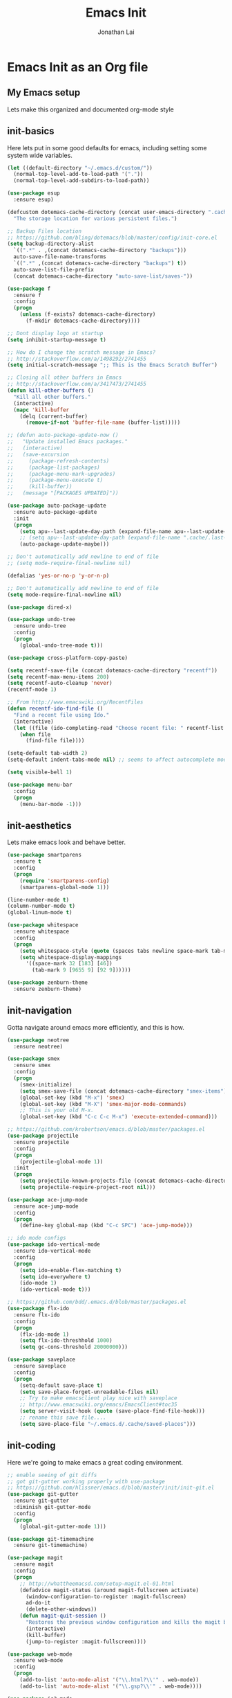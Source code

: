 #+TITLE: Emacs Init
#+AUTHOR: Jonathan Lai

* Emacs Init as an Org file

** My Emacs setup
Lets make this organized and documented org-mode style

** init-basics
Here lets put in some good defaults for emacs, including setting some system wide variables.

#+BEGIN_SRC emacs-lisp
(let ((default-directory "~/.emacs.d/custom/"))
  (normal-top-level-add-to-load-path '("."))
  (normal-top-level-add-subdirs-to-load-path))

(use-package esup
  :ensure esup)

(defcustom dotemacs-cache-directory (concat user-emacs-directory ".cache/")
  "The storage location for various persistent files.")

;; Backup Files location
;; https://github.com/bling/dotemacs/blob/master/config/init-core.el
(setq backup-directory-alist
  `((".*" . ,(concat dotemacs-cache-directory "backups")))
  auto-save-file-name-transforms
  `((".*" ,(concat dotemacs-cache-directory "backups") t))
  auto-save-list-file-prefix
  (concat dotemacs-cache-directory "auto-save-list/saves-"))

(use-package f
  :ensure f
  :config
  (progn
    (unless (f-exists? dotemacs-cache-directory)
      (f-mkdir dotemacs-cache-directory))))

;; Dont display logo at startup
(setq inhibit-startup-message t)

;; How do I change the scratch message in Emacs?
;; http://stackoverflow.com/a/1498292/2741455
(setq initial-scratch-message ";; This is the Emacs Scratch Buffer")

;; Closing all other buffers in Emacs
;; http://stackoverflow.com/a/3417473/2741455
(defun kill-other-buffers ()
  "Kill all other buffers."
  (interactive)
  (mapc 'kill-buffer
    (delq (current-buffer)
      (remove-if-not 'buffer-file-name (buffer-list)))))

;; (defun auto-package-update-now ()
;;   "Update installed Emacs packages."
;;   (interactive)
;;   (save-excursion
;;     (package-refresh-contents)
;;     (package-list-packages)
;;     (package-menu-mark-upgrades)
;;     (package-menu-execute t)
;;     (kill-buffer))
;;   (message "[PACKAGES UPDATED]"))

(use-package auto-package-update
  :ensure auto-package-update
  :init
  (progn
    (setq apu--last-update-day-path (expand-file-name apu--last-update-day-filename dotemacs-cache-directory))
    ;; (setq apu--last-update-day-path (expand-file-name ".cache/.last-package-update-day" user-emacs-directory))
    (auto-package-update-maybe)))

;; Don't automatically add newline to end of file
;; (setq mode-require-final-newline nil)

(defalias 'yes-or-no-p 'y-or-n-p)

;; Don't automatically add newline to end of file
(setq mode-require-final-newline nil)

(use-package dired-x)

(use-package undo-tree
  :ensure undo-tree
  :config
  (progn
    (global-undo-tree-mode t)))

(use-package cross-platform-copy-paste)

(setq recentf-save-file (concat dotemacs-cache-directory "recentf"))
(setq recentf-max-menu-items 200)
(setq recentf-auto-cleanup 'never)
(recentf-mode 1)

;; From http://www.emacswiki.org/RecentFiles
(defun recentf-ido-find-file ()
  "Find a recent file using Ido."
  (interactive)
  (let ((file (ido-completing-read "Choose recent file: " recentf-list nil t)))
    (when file
      (find-file file))))

(setq-default tab-width 2)
(setq-default indent-tabs-mode nil) ;; seems to affect autocomplete modes

(setq visible-bell 1)

(use-package menu-bar
  :config
  (progn
    (menu-bar-mode -1)))

#+END_SRC

** init-aesthetics
Lets make emacs look and behave better.

#+BEGIN_SRC emacs-lisp
(use-package smartparens
  :ensure t
  :config
  (progn
    (require 'smartparens-config)
    (smartparens-global-mode 1)))

(line-number-mode t)
(column-number-mode t)
(global-linum-mode t)

(use-package whitespace
  :ensure whitespace
  :config
  (progn
    (setq whitespace-style (quote (spaces tabs newline space-mark tab-mark newline-mark)))
    (setq whitespace-display-mappings
      '((space-mark 32 [183] [46])
        (tab-mark 9 [9655 9] [92 9])))))

(use-package zenburn-theme
  :ensure zenburn-theme)

#+END_SRC

** init-navigation
Gotta navigate around emacs more efficiently, and this is how.

#+BEGIN_SRC emacs-lisp
(use-package neotree
  :ensure neotree)

(use-package smex
  :ensure smex
  :config
  (progn
    (smex-initialize)
    (setq smex-save-file (concat dotemacs-cache-directory "smex-items"))
    (global-set-key (kbd "M-x") 'smex)
    (global-set-key (kbd "M-X") 'smex-major-mode-commands)
    ;; This is your old M-x.
    (global-set-key (kbd "C-c C-c M-x") 'execute-extended-command)))

;; https://github.com/krobertson/emacs.d/blob/master/packages.el
(use-package projectile
  :ensure projectile
  :config
  (progn
    (projectile-global-mode 1))
  :init
  (progn
    (setq projectile-known-projects-file (concat dotemacs-cache-directory "projectile-bookmarks.eld"))
    (setq projectile-require-project-root nil)))

(use-package ace-jump-mode
  :ensure ace-jump-mode
  :config
  (progn
    (define-key global-map (kbd "C-c SPC") 'ace-jump-mode)))

;; ido mode configs
(use-package ido-vertical-mode
  :ensure ido-vertical-mode
  :config
  (progn
    (setq ido-enable-flex-matching t)
    (setq ido-everywhere t)
    (ido-mode 1)
    (ido-vertical-mode t)))

;; https://github.com/bdd/.emacs.d/blob/master/packages.el
(use-package flx-ido
  :ensure flx-ido
  :config
  (progn
    (flx-ido-mode 1)
    (setq flx-ido-threshhold 1000)
    (setq gc-cons-threshold 20000000)))

(use-package saveplace
  :ensure saveplace
  :config
  (progn
    (setq-default save-place t)
    (setq save-place-forget-unreadable-files nil)
    ;; Try to make emacsclient play nice with saveplace
    ;; http://www.emacswiki.org/emacs/EmacsClient#toc35
    (setq server-visit-hook (quote (save-place-find-file-hook)))
    ;; rename this save file....
    (setq save-place-file "~/.emacs.d/.cache/saved-places")))

#+END_SRC

** init-coding
Here we're going to make emacs a great coding environment.

#+BEGIN_SRC emacs-lisp
;; enable seeing of git diffs
;; got git-gutter working properly with use-package
;; https://github.com/hlissner/emacs.d/blob/master/init/init-git.el
(use-package git-gutter
  :ensure git-gutter
  :diminish git-gutter-mode
  :config
  (progn
    (global-git-gutter-mode 1)))

(use-package git-timemachine
  :ensure git-timemachine)

(use-package magit
  :ensure magit
  :config
  (progn
    ;; http://whattheemacsd.com/setup-magit.el-01.html
    (defadvice magit-status (around magit-fullscreen activate)
      (window-configuration-to-register :magit-fullscreen)
      ad-do-it
      (delete-other-windows))
    (defun magit-quit-session ()
      "Restores the previous window configuration and kills the magit buffer"
      (interactive)
      (kill-buffer)
      (jump-to-register :magit-fullscreen))))

(use-package web-mode
  :ensure web-mode
  :config
  (progn
    (add-to-list 'auto-mode-alist '("\\.html?\\'" . web-mode))
    (add-to-list 'auto-mode-alist '("\\.gsp?\\'" . web-mode))))

(use-package js2-mode
  :ensure js2-mode
  :config
  (progn
    (add-to-list 'auto-mode-alist '("\\.js?\\'" . js2-mode))))

(use-package groovy-mode
  :ensure groovy-mode
  :config
  (progn
    (autoload 'groovy-mode "groovy-mode" "Major mode for editing Groovy code." t)
    (add-to-list 'auto-mode-alist '("\.groovy$" . groovy-mode))
    (add-to-list 'auto-mode-alist '("\.gradle$" . groovy-mode))
    (add-to-list 'interpreter-mode-alist '("groovy" . groovy-mode))))

(use-package lua-mode
  :ensure lua-mode
  :config
  (progn
    (add-to-list 'auto-mode-alist '("\\.lua?\\'" . js2-mode))))

(use-package vimrc-mode
  :ensure vimrc-mode
  :config
  (progn
    (add-to-list 'auto-mode-alist '(".vim\\(rc\\)?$" . vimrc-mode))))

(use-package drag-stuff
  :ensure drag-stuff
  :config
  (progn
    (drag-stuff-global-mode t)))

;; http://stackoverflow.com/a/15310340/2741455
;; How to set defcustom variable
(use-package linum-relative
  :ensure linum-relative
  :config
  (progn
    (setq linum-relative-format "%3s ")
    (setq linum-relative-current-symbol "")))

(cond ((executable-find "pt")
        (progn
          (use-package pt
            :ensure pt) ;; https://github.com/bling/pt.el
          (defalias 'my-search-util 'projectile-pt)))  ;; seems pretty fast (faster than ag? maybe...dunno), but it's written in Go!
      ((executable-find "ag")
        (progn
          (use-package ag
            :ensure ag) ;; https://github.com/Wilfred/ag.el
          (defalias 'my-search-util 'projectile-ag)))  ;; on the website, it said faster than ack
      ((executable-find "ack")
        (progn
          (use-package ack-and-a-half
            :ensure ack-and-a-half) ;; https://github.com/jhelwig/ack-and-a-half
          (defalias 'my-search-util 'projectile-ack)))  ;; faster than grep
      ((executable-find "grep")
        (progn
          (defalias 'my-search-util 'projectile-grep))))

#+END_SRC

** init-evil
Lets add the awesome vim/modal editing keybindings. So much more fluid to edit with than emacs own.

#+BEGIN_SRC emacs-lisp
;; evil mode setup ;;;
(setq evil-want-C-u-scroll t)
(setq evil-want-C-w-in-emacs-state t)
(setq evil-default-cursor t)
(use-package evil
  :ensure evil
  :config
  (progn
    (evil-mode 1)
    (define-key evil-normal-state-map ";" 'evil-ex)
    (define-key evil-normal-state-map ":" 'smex)

    (evil-set-initial-state 'magit-status-mode 'emacs)
    (evil-set-initial-state 'magit-log-edit-mode 'emacs)

    (define-key evil-normal-state-map (kbd "C-<down>") 'drag-stuff-down)
    (define-key evil-normal-state-map (kbd "C-<up>") 'drag-stuff-up)

    (define-key evil-motion-state-map "j" 'evil-next-visual-line)
    (define-key evil-motion-state-map "k" 'evil-previous-visual-line)

    ;; https://stackoverflow.com/questions/20882935/how-to-move-between-visual-lines-and-move-past-newline-in-evil-mode
    ;; Make horizontal movement cross lines
    (setq-default evil-cross-lines t)

    (define-key evil-normal-state-map (kbd "C-w ]") 'evil-window-rotate-downwards)
    (define-key evil-normal-state-map (kbd "C-w [") 'evil-window-rotate-upwards)

    (define-key evil-normal-state-map (kbd "C-h")   'evil-window-left)
    (define-key evil-normal-state-map (kbd "C-j")   'evil-window-down)
    (define-key evil-normal-state-map (kbd "C-k")   'evil-window-up)
    (define-key evil-normal-state-map (kbd "C-l")   'evil-window-right)

    (evil-ex-define-cmd "Q"  'evil-quit)
    (evil-ex-define-cmd "Qa" 'evil-quit-all)
    (evil-ex-define-cmd "QA" 'evil-quit-all)

    ;; setup extra keybindings ;;
    ;; Bind DEL and = keys to scrolling up and down
    ;; https://stackoverflow.com/questions/8483182/evil-mode-best-practice
    (define-key evil-normal-state-map (kbd "DEL") (lambda ()
      (interactive)
      (previous-line 10)
      (evil-scroll-line-up 10)))

    (define-key evil-normal-state-map (kbd "=") (lambda ()
      (interactive)
      (next-line 10)
      (evil-scroll-line-down 10)))

    (use-package evil-leader
      :ensure evil-leader
      :config
      (progn
        (global-evil-leader-mode t)
        (evil-leader/set-leader ",")
        (evil-leader/set-key
          "a" 'ace-jump-mode
          "b" 'ido-display-buffer
          "f" 'my-search-util
          "l" 'linum-relative-toggle
          "nf" 'neotree-find
          "nt" 'neotree-toggle
          "p" 'projectile-find-file
          "r" 'recentf-ido-find-file
          "/" 'evilnc-comment-or-uncomment-lines
          "<down>" 'drag-stuff-down
          "<up>" 'drag-stuff-up)))

    (use-package evil-nerd-commenter
      :ensure evil-nerd-commenter
      :commands (evilnc-comment-or-uncomment-lines)
      :config
      (progn
        (evilnc-default-hotkeys)))

    (use-package evil-matchit
      :ensure evil-matchit
      :config
      (progn
        (global-evil-matchit-mode 1)))

    (use-package evil-surround
      :ensure evil-surround
      :config
      (progn
        (global-evil-surround-mode 1)))

    (setq evil-jumper-auto-center t)
    (setq evil-jumper-file (concat dotemacs-cache-directory "evil-jumps"))
    (use-package evil-jumper
      :ensure evil-jumper
      :config
      (progn
        (global-evil-jumper-mode t)))

    (use-package evil-numbers
      :ensure evil-numbers
      :config
      (progn
        (define-key evil-normal-state-map (kbd "C-<right>") 'evil-numbers/inc-at-pt)
        (define-key evil-normal-state-map (kbd "C-<left>") 'evil-numbers/dec-at-pt)))

    (use-package evil-org
      :ensure evil-org)

    (use-package powerline-evil
      :ensure powerline-evil
      :config
      (progn
        (powerline-evil-vim-theme)))

    (use-package key-chord
      :ensure key-chord
      :diminish key-chord-mode
      :config
      (progn
        (key-chord-mode 1)
        ;; from http://bbbscarter.wordpress.com/category/coding/emacs/
        (setq key-chord-two-keys-delay 0.2)
        (key-chord-define evil-insert-state-map "kj" 'evil-normal-state)))))

#+END_SRC
